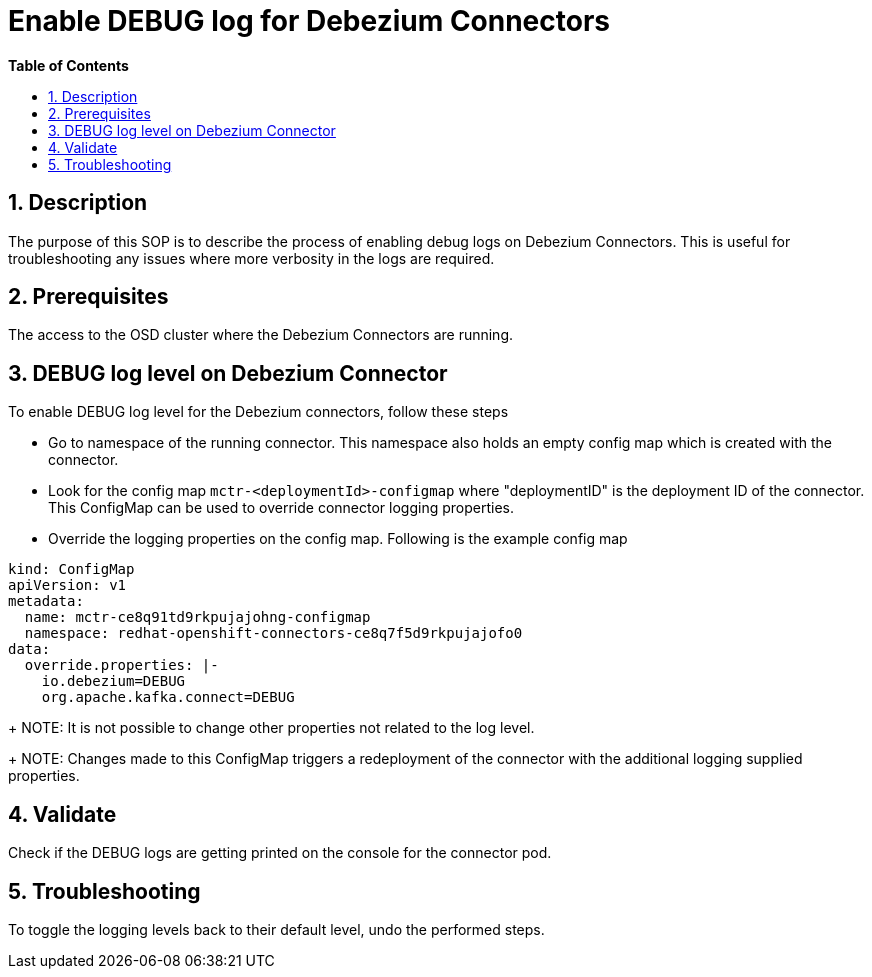 // begin header
ifdef::env-github[]
:tip-caption: :bulb:
:note-caption: :information_source:
:important-caption: :heavy_exclamation_mark:
:caution-caption: :fire:
:warning-caption: :warning:
endif::[]
:numbered:
:toc: macro
:toc-title: pass:[<b>Table of Contents</b>]

// end header
= Enable DEBUG log for Debezium Connectors

toc::[]

== Description

The purpose of this SOP is to describe the process of enabling debug logs on Debezium Connectors. This is useful for troubleshooting any issues where more verbosity in the logs are required.

== Prerequisites

The access to the OSD cluster where the Debezium Connectors are running.

== DEBUG log level  on Debezium Connector

To enable DEBUG log level for the Debezium connectors, follow these steps

- Go to namespace of the running connector. This namespace also holds an empty config map which is created with the connector.

- Look for the config map `mctr-<deploymentId>-configmap` where "deploymentID" is the deployment ID of the connector. This ConfigMap can be used to override connector logging properties.

- Override the logging properties on the config map. Following is the example config map
----
kind: ConfigMap
apiVersion: v1
metadata:
  name: mctr-ce8q91td9rkpujajohng-configmap
  namespace: redhat-openshift-connectors-ce8q7f5d9rkpujajofo0
data:
  override.properties: |-
    io.debezium=DEBUG
    org.apache.kafka.connect=DEBUG
----
+
NOTE: It is not possible to change other properties not related to the log level.
+
NOTE: Changes made to this ConfigMap triggers a redeployment of the connector with the additional logging supplied properties.

== Validate

Check if the DEBUG logs are getting printed on the console for the connector pod.

== Troubleshooting

To toggle the logging levels back to their default level, undo the performed steps.

